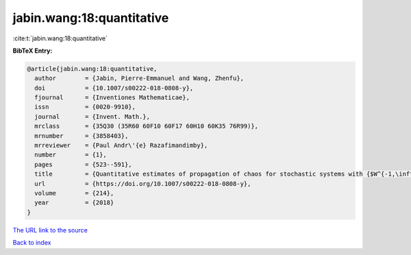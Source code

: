 jabin.wang:18:quantitative
==========================

:cite:t:`jabin.wang:18:quantitative`

**BibTeX Entry:**

.. code-block:: bibtex

   @article{jabin.wang:18:quantitative,
     author        = {Jabin, Pierre-Emmanuel and Wang, Zhenfu},
     doi           = {10.1007/s00222-018-0808-y},
     fjournal      = {Inventiones Mathematicae},
     issn          = {0020-9910},
     journal       = {Invent. Math.},
     mrclass       = {35Q30 (35R60 60F10 60F17 60H10 60K35 76R99)},
     mrnumber      = {3858403},
     mrreviewer    = {Paul Andr\'{e} Razafimandimby},
     number        = {1},
     pages         = {523--591},
     title         = {Quantitative estimates of propagation of chaos for stochastic systems with {$W^{-1,\infty}$} kernels},
     url           = {https://doi.org/10.1007/s00222-018-0808-y},
     volume        = {214},
     year          = {2018}
   }

`The URL link to the source <https://doi.org/10.1007/s00222-018-0808-y>`__


`Back to index <../By-Cite-Keys.html>`__
